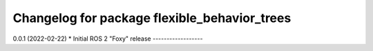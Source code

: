 ^^^^^^^^^^^^^^^^^^^^^^^^^^^^^^^^^^^^^^^^^^^^^
Changelog for package flexible_behavior_trees
^^^^^^^^^^^^^^^^^^^^^^^^^^^^^^^^^^^^^^^^^^^^^
0.0.1 (2022-02-22)
* Initial ROS 2 "Foxy" release
------------------
